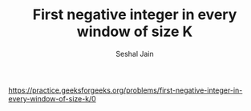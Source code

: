 #+TITLE: First negative integer in every window of size K
#+AUTHOR: Seshal Jain
#+TAGS[]: st_q
https://practice.geeksforgeeks.org/problems/first-negative-integer-in-every-window-of-size-k/0
